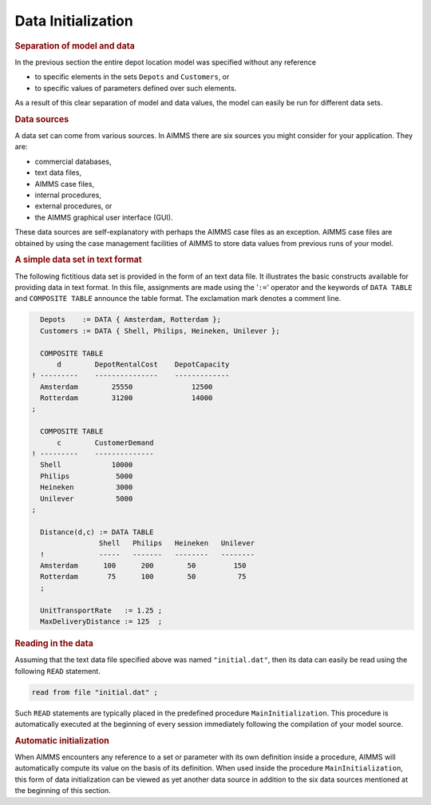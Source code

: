.. _sec:intro.expressions:

Data Initialization
===================

.. rubric:: Separation of model and data

In the previous section the entire depot location model was specified
without any reference

-  to specific elements in the sets ``Depots`` and ``Customers``, or

-  to specific values of parameters defined over such elements.

As a result of this clear separation of model and data values, the model
can easily be run for different data sets.

.. rubric:: Data sources

A data set can come from various sources. In AIMMS there are six sources
you might consider for your application. They are:

-  commercial databases,

-  text data files,

-  AIMMS case files,

-  internal procedures,

-  external procedures, or

-  the AIMMS graphical user interface (GUI).

These data sources are self-explanatory with perhaps the AIMMS case
files as an exception. AIMMS case files are obtained by using the case
management facilities of AIMMS to store data values from previous runs
of your model.

.. rubric:: A simple data set in text format

The following fictitious data set is provided in the form of an text
data file. It illustrates the basic constructs available for providing
data in text format. In this file, assignments are made using the
'\ ``:=``\ ' operator and the keywords of ``DATA TABLE`` and
``COMPOSITE TABLE`` announce the table format. The exclamation mark
denotes a comment line.

.. code-block:: aimms

	  Depots    := DATA { Amsterdam, Rotterdam };
	  Customers := DATA { Shell, Philips, Heineken, Unilever };

	  COMPOSITE TABLE
	      d        DepotRentalCost    DepotCapacity
	! ---------    ---------------    -------------
	  Amsterdam        25550              12500
	  Rotterdam        31200              14000
	;

	  COMPOSITE TABLE
	      c        CustomerDemand
	! ---------    --------------
	  Shell            10000
	  Philips           5000
	  Heineken          3000
	  Unilever          5000
	;

	  Distance(d,c) := DATA TABLE
	                Shell   Philips   Heineken   Unilever
	  !             -----   -------   --------   --------
	  Amsterdam      100      200        50         150
	  Rotterdam       75      100        50          75
	  ;

	  UnitTransportRate   := 1.25 ;
	  MaxDeliveryDistance := 125  ;

.. rubric:: Reading in the data

Assuming that the text data file specified above was named
``"initial.dat"``, then its data can easily be read using the following
``READ`` statement.

.. code-block:: aimms

	read from file "initial.dat" ;

Such ``READ`` statements are typically placed in the predefined
procedure ``MainInitialization``. This procedure is automatically
executed at the beginning of every session immediately following the
compilation of your model source.

.. rubric:: Automatic initialization

When AIMMS encounters any reference to a set or parameter with its own
definition inside a procedure, AIMMS will automatically compute its
value on the basis of its definition. When used inside the procedure
``MainInitialization``, this form of data initialization can be viewed
as yet another data source in addition to the six data sources mentioned
at the beginning of this section.